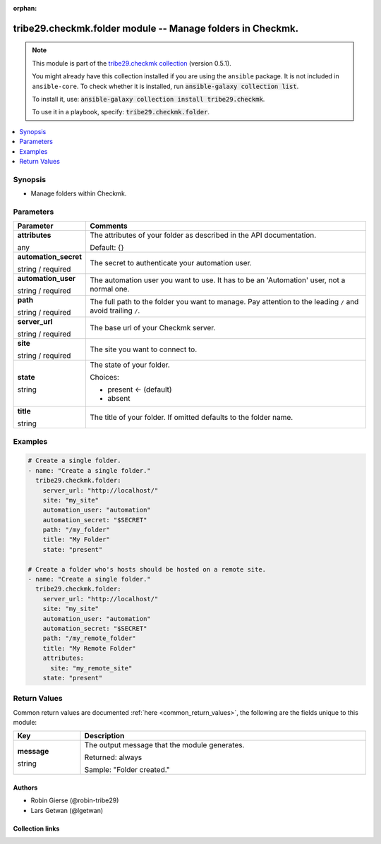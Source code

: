 .. Document meta

:orphan:

.. |antsibull-internal-nbsp| unicode:: 0xA0
    :trim:

.. role:: ansible-attribute-support-label
.. role:: ansible-attribute-support-property
.. role:: ansible-attribute-support-full
.. role:: ansible-attribute-support-partial
.. role:: ansible-attribute-support-none
.. role:: ansible-attribute-support-na
.. role:: ansible-option-type
.. role:: ansible-option-elements
.. role:: ansible-option-required
.. role:: ansible-option-versionadded
.. role:: ansible-option-aliases
.. role:: ansible-option-choices
.. role:: ansible-option-choices-entry
.. role:: ansible-option-default
.. role:: ansible-option-default-bold
.. role:: ansible-option-configuration
.. role:: ansible-option-returned-bold
.. role:: ansible-option-sample-bold

.. Anchors

.. _ansible_collections.tribe29.checkmk.folder_module:

.. Anchors: short name for ansible.builtin

.. Anchors: aliases



.. Title

tribe29.checkmk.folder module -- Manage folders in Checkmk.
+++++++++++++++++++++++++++++++++++++++++++++++++++++++++++

.. Collection note

.. note::
    This module is part of the `tribe29.checkmk collection <https://galaxy.ansible.com/tribe29/checkmk>`_ (version 0.5.1).

    You might already have this collection installed if you are using the ``ansible`` package.
    It is not included in ``ansible-core``.
    To check whether it is installed, run :code:`ansible-galaxy collection list`.

    To install it, use: :code:`ansible-galaxy collection install tribe29.checkmk`.

    To use it in a playbook, specify: :code:`tribe29.checkmk.folder`.

.. version_added

.. versionadded:: 0.0.1 of tribe29.checkmk

.. contents::
   :local:
   :depth: 1

.. Deprecated


Synopsis
--------

.. Description

- Manage folders within Checkmk.


.. Aliases


.. Requirements






.. Options

Parameters
----------


.. rst-class:: ansible-option-table

.. list-table::
  :width: 100%
  :widths: auto
  :header-rows: 1

  * - Parameter
    - Comments

  * - .. raw:: html

        <div class="ansible-option-cell">
        <div class="ansibleOptionAnchor" id="parameter-attributes"></div>

      .. _ansible_collections.tribe29.checkmk.folder_module__parameter-attributes:

      .. rst-class:: ansible-option-title

      **attributes**

      .. raw:: html

        <a class="ansibleOptionLink" href="#parameter-attributes" title="Permalink to this option"></a>

      .. rst-class:: ansible-option-type-line

      :ansible-option-type:`any`

      .. raw:: html

        </div>

    - .. raw:: html

        <div class="ansible-option-cell">

      The attributes of your folder as described in the API documentation.


      .. rst-class:: ansible-option-line

      :ansible-option-default-bold:`Default:` :ansible-option-default:`{}`

      .. raw:: html

        </div>

  * - .. raw:: html

        <div class="ansible-option-cell">
        <div class="ansibleOptionAnchor" id="parameter-automation_secret"></div>

      .. _ansible_collections.tribe29.checkmk.folder_module__parameter-automation_secret:

      .. rst-class:: ansible-option-title

      **automation_secret**

      .. raw:: html

        <a class="ansibleOptionLink" href="#parameter-automation_secret" title="Permalink to this option"></a>

      .. rst-class:: ansible-option-type-line

      :ansible-option-type:`string` / :ansible-option-required:`required`

      .. raw:: html

        </div>

    - .. raw:: html

        <div class="ansible-option-cell">

      The secret to authenticate your automation user.


      .. raw:: html

        </div>

  * - .. raw:: html

        <div class="ansible-option-cell">
        <div class="ansibleOptionAnchor" id="parameter-automation_user"></div>

      .. _ansible_collections.tribe29.checkmk.folder_module__parameter-automation_user:

      .. rst-class:: ansible-option-title

      **automation_user**

      .. raw:: html

        <a class="ansibleOptionLink" href="#parameter-automation_user" title="Permalink to this option"></a>

      .. rst-class:: ansible-option-type-line

      :ansible-option-type:`string` / :ansible-option-required:`required`

      .. raw:: html

        </div>

    - .. raw:: html

        <div class="ansible-option-cell">

      The automation user you want to use. It has to be an 'Automation' user, not a normal one.


      .. raw:: html

        </div>

  * - .. raw:: html

        <div class="ansible-option-cell">
        <div class="ansibleOptionAnchor" id="parameter-path"></div>

      .. _ansible_collections.tribe29.checkmk.folder_module__parameter-path:

      .. rst-class:: ansible-option-title

      **path**

      .. raw:: html

        <a class="ansibleOptionLink" href="#parameter-path" title="Permalink to this option"></a>

      .. rst-class:: ansible-option-type-line

      :ansible-option-type:`string` / :ansible-option-required:`required`

      .. raw:: html

        </div>

    - .. raw:: html

        <div class="ansible-option-cell">

      The full path to the folder you want to manage. Pay attention to the leading \ :literal:`/`\  and avoid trailing \ :literal:`/`\ .


      .. raw:: html

        </div>

  * - .. raw:: html

        <div class="ansible-option-cell">
        <div class="ansibleOptionAnchor" id="parameter-server_url"></div>

      .. _ansible_collections.tribe29.checkmk.folder_module__parameter-server_url:

      .. rst-class:: ansible-option-title

      **server_url**

      .. raw:: html

        <a class="ansibleOptionLink" href="#parameter-server_url" title="Permalink to this option"></a>

      .. rst-class:: ansible-option-type-line

      :ansible-option-type:`string` / :ansible-option-required:`required`

      .. raw:: html

        </div>

    - .. raw:: html

        <div class="ansible-option-cell">

      The base url of your Checkmk server.


      .. raw:: html

        </div>

  * - .. raw:: html

        <div class="ansible-option-cell">
        <div class="ansibleOptionAnchor" id="parameter-site"></div>

      .. _ansible_collections.tribe29.checkmk.folder_module__parameter-site:

      .. rst-class:: ansible-option-title

      **site**

      .. raw:: html

        <a class="ansibleOptionLink" href="#parameter-site" title="Permalink to this option"></a>

      .. rst-class:: ansible-option-type-line

      :ansible-option-type:`string` / :ansible-option-required:`required`

      .. raw:: html

        </div>

    - .. raw:: html

        <div class="ansible-option-cell">

      The site you want to connect to.


      .. raw:: html

        </div>

  * - .. raw:: html

        <div class="ansible-option-cell">
        <div class="ansibleOptionAnchor" id="parameter-state"></div>

      .. _ansible_collections.tribe29.checkmk.folder_module__parameter-state:

      .. rst-class:: ansible-option-title

      **state**

      .. raw:: html

        <a class="ansibleOptionLink" href="#parameter-state" title="Permalink to this option"></a>

      .. rst-class:: ansible-option-type-line

      :ansible-option-type:`string`

      .. raw:: html

        </div>

    - .. raw:: html

        <div class="ansible-option-cell">

      The state of your folder.


      .. rst-class:: ansible-option-line

      :ansible-option-choices:`Choices:`

      - :ansible-option-default-bold:`present` :ansible-option-default:`← (default)`
      - :ansible-option-choices-entry:`absent`

      .. raw:: html

        </div>

  * - .. raw:: html

        <div class="ansible-option-cell">
        <div class="ansibleOptionAnchor" id="parameter-title"></div>

      .. _ansible_collections.tribe29.checkmk.folder_module__parameter-title:

      .. rst-class:: ansible-option-title

      **title**

      .. raw:: html

        <a class="ansibleOptionLink" href="#parameter-title" title="Permalink to this option"></a>

      .. rst-class:: ansible-option-type-line

      :ansible-option-type:`string`

      .. raw:: html

        </div>

    - .. raw:: html

        <div class="ansible-option-cell">

      The title of your folder. If omitted defaults to the folder name.


      .. raw:: html

        </div>


.. Attributes


.. Notes


.. Seealso


.. Examples

Examples
--------

.. code-block:: yaml+jinja

    
    # Create a single folder.
    - name: "Create a single folder."
      tribe29.checkmk.folder:
        server_url: "http://localhost/"
        site: "my_site"
        automation_user: "automation"
        automation_secret: "$SECRET"
        path: "/my_folder"
        title: "My Folder"
        state: "present"

    # Create a folder who's hosts should be hosted on a remote site.
    - name: "Create a single folder."
      tribe29.checkmk.folder:
        server_url: "http://localhost/"
        site: "my_site"
        automation_user: "automation"
        automation_secret: "$SECRET"
        path: "/my_remote_folder"
        title: "My Remote Folder"
        attributes:
          site: "my_remote_site"
        state: "present"




.. Facts


.. Return values

Return Values
-------------
Common return values are documented :ref:`here <common_return_values>`, the following are the fields unique to this module:

.. rst-class:: ansible-option-table

.. list-table::
  :width: 100%
  :widths: auto
  :header-rows: 1

  * - Key
    - Description

  * - .. raw:: html

        <div class="ansible-option-cell">
        <div class="ansibleOptionAnchor" id="return-message"></div>

      .. _ansible_collections.tribe29.checkmk.folder_module__return-message:

      .. rst-class:: ansible-option-title

      **message**

      .. raw:: html

        <a class="ansibleOptionLink" href="#return-message" title="Permalink to this return value"></a>

      .. rst-class:: ansible-option-type-line

      :ansible-option-type:`string`

      .. raw:: html

        </div>

    - .. raw:: html

        <div class="ansible-option-cell">

      The output message that the module generates.


      .. rst-class:: ansible-option-line

      :ansible-option-returned-bold:`Returned:` always

      .. rst-class:: ansible-option-line
      .. rst-class:: ansible-option-sample

      :ansible-option-sample-bold:`Sample:` "Folder created."


      .. raw:: html

        </div>



..  Status (Presently only deprecated)


.. Authors

Authors
~~~~~~~

- Robin Gierse (@robin-tribe29)
- Lars Getwan (@lgetwan)



.. Extra links

Collection links
~~~~~~~~~~~~~~~~

.. raw:: html

  <p class="ansible-links">
    <a href="https://github.com/tribe29/ansible-collection-tribe29.checkmk/issues?q=is%3Aissue+is%3Aopen+sort%3Aupdated-desc" aria-role="button" target="_blank" rel="noopener external">Issue Tracker</a>
    <a href="https://github.com/tribe29/ansible-collection-tribe29.checkmk" aria-role="button" target="_blank" rel="noopener external">Repository (Sources)</a>
  </p>

.. Parsing errors

